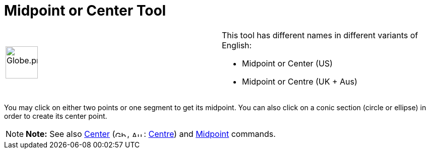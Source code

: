 = Midpoint or Center Tool

[width="100%",cols="50%,50%",]
|===
a|
image:64px-Globe.png[Globe.png,width=64,height=64]

a|
This tool has different names in different variants of English:

* Midpoint or Center (US)  
* Midpoint or Centre (UK + Aus)  

|===

You may click on either two points or one segment to get its midpoint. You can also click on a conic section (circle or
ellipse) in order to create its center point.

[NOTE]

====

*Note:* See also xref:/commands/Center_Command.adoc[Center] (image:24px-Gb.png[Gb.png,width=24,height=12],
image:24px-Au.png[Au.png,width=24,height=12]: xref:/commands/Centre_Command.adoc[Centre]) and
xref:/commands/Midpoint_Command.adoc[Midpoint] commands.

====
